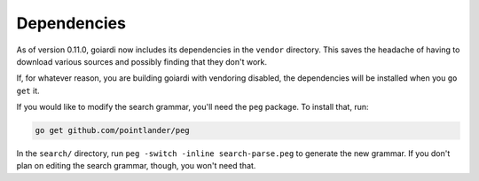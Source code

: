 .. _dependencies:

Dependencies
============

As of version 0.11.0, goiardi now includes its dependencies in the ``vendor`` directory. This saves the headache of having to download various sources and possibly finding that they don't work.

If, for whatever reason, you are building goiardi with vendoring disabled, the dependencies will be installed when you ``go get`` it.

If you would like to modify the search grammar, you'll need the ``peg`` package. To install that, run:

.. code-block:: bash

   go get github.com/pointlander/peg


In the ``search/`` directory, run ``peg -switch -inline search-parse.peg`` to generate the new grammar. If you don't plan on editing the search grammar, though, you won't need that.
